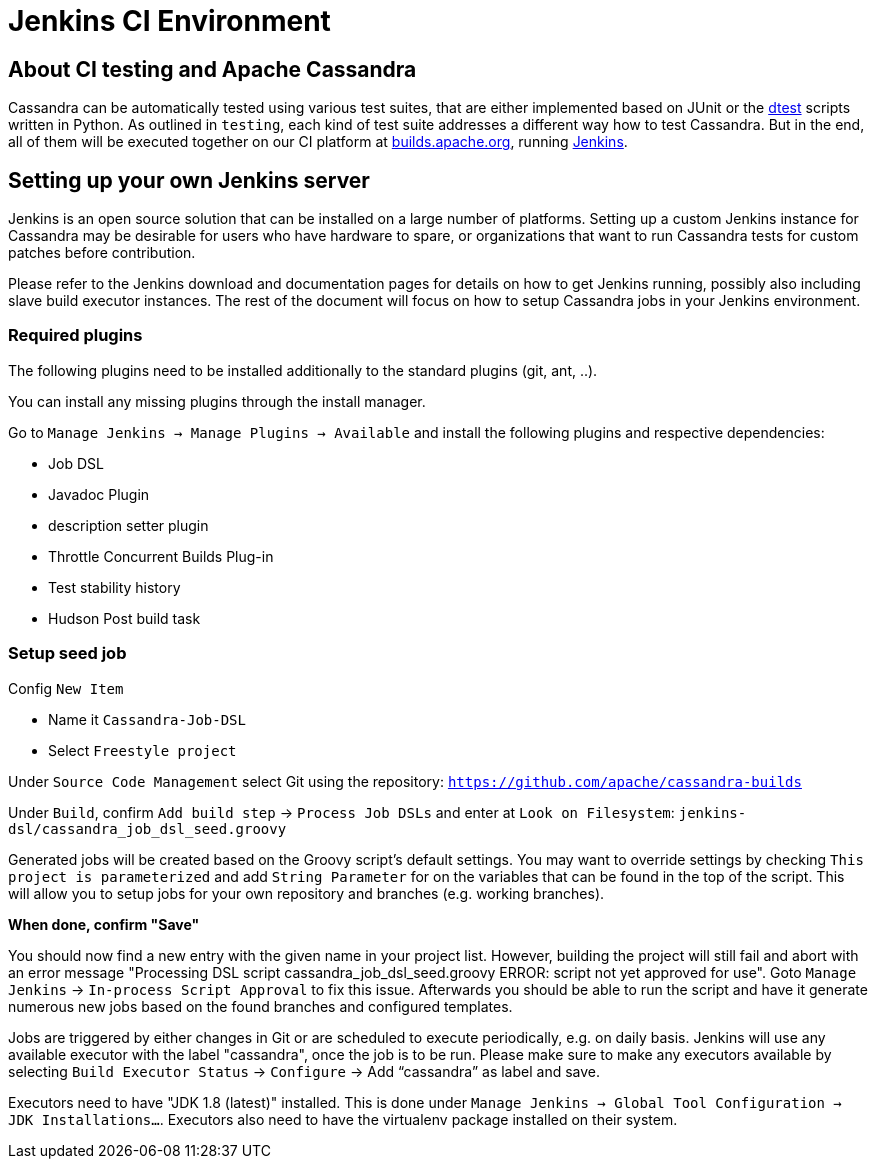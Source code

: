 = Jenkins CI Environment

== About CI testing and Apache Cassandra

Cassandra can be automatically tested using various test suites, that
are either implemented based on JUnit or the
https://github.com/riptano/cassandra-dtest[dtest] scripts written in
Python. As outlined in `testing`, each kind of test suite addresses a
different way how to test Cassandra. But in the end, all of them will be
executed together on our CI platform at
https://builds.apache.org[builds.apache.org], running
http://jenkins-ci.org[Jenkins].

== Setting up your own Jenkins server

Jenkins is an open source solution that can be installed on a large
number of platforms. Setting up a custom Jenkins instance for Cassandra
may be desirable for users who have hardware to spare, or organizations
that want to run Cassandra tests for custom patches before contribution.

Please refer to the Jenkins download and documentation pages for details
on how to get Jenkins running, possibly also including slave build
executor instances. The rest of the document will focus on how to setup
Cassandra jobs in your Jenkins environment.

=== Required plugins

The following plugins need to be installed additionally to the standard
plugins (git, ant, ..).

You can install any missing plugins through the install manager.

Go to `Manage Jenkins -> Manage Plugins -> Available` and install the
following plugins and respective dependencies:

* Job DSL
* Javadoc Plugin
* description setter plugin
* Throttle Concurrent Builds Plug-in
* Test stability history
* Hudson Post build task

=== Setup seed job

Config `New Item`

* Name it `Cassandra-Job-DSL`
* Select `Freestyle project`

Under `Source Code Management` select Git using the repository:
`https://github.com/apache/cassandra-builds`

Under `Build`, confirm `Add build step` -> `Process Job DSLs` and enter
at `Look on Filesystem`: `jenkins-dsl/cassandra_job_dsl_seed.groovy`

Generated jobs will be created based on the Groovy script's default
settings. You may want to override settings by checking
`This project is parameterized` and add `String Parameter` for on the
variables that can be found in the top of the script. This will allow
you to setup jobs for your own repository and branches (e.g. working
branches).

*When done, confirm "Save"*

You should now find a new entry with the given name in your project
list. However, building the project will still fail and abort with an
error message [.title-ref]#"Processing DSL script
cassandra_job_dsl_seed.groovy ERROR: script not yet approved for use"#.
Goto `Manage Jenkins` -> `In-process Script Approval` to fix this issue.
Afterwards you should be able to run the script and have it generate
numerous new jobs based on the found branches and configured templates.

Jobs are triggered by either changes in Git or are scheduled to execute
periodically, e.g. on daily basis. Jenkins will use any available
executor with the label "cassandra", once the job is to be run. Please
make sure to make any executors available by selecting
`Build Executor Status` -> `Configure` -> Add "`cassandra`" as label and
save.

Executors need to have "JDK 1.8 (latest)" installed. This is done under
`Manage Jenkins -> Global Tool Configuration -> JDK Installations…`.
Executors also need to have the virtualenv package installed on their
system.
